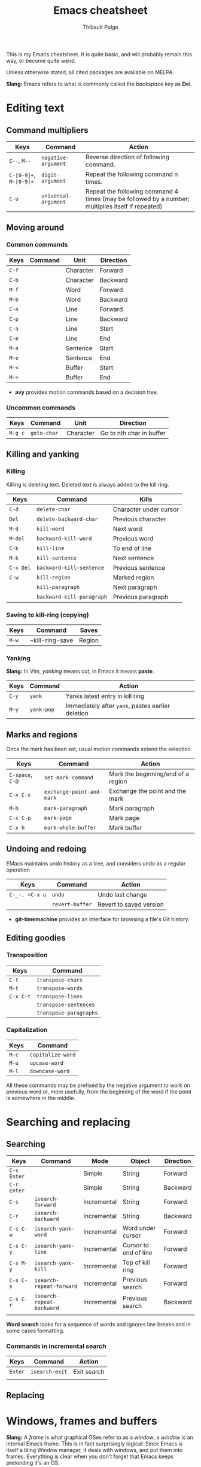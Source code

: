 #+TITLE: Emacs cheatsheet
#+AUTHOR: Thibault Polge

This is my Emacs cheatsheet. It is quite basic, and will probably
remain this way, or become quite weird.

Unless otherwise stated, all cited packages are available on MELPA.

*Slang:* Emacs refers to what is commonly called the /backspace/ key as *Del*.

* Editing text

** Command multipliers

| Keys                   | Command             | Action                                                                                            |
|------------------------+---------------------+---------------------------------------------------------------------------------------------------|
| =C--=, =M--=           | ~negative-argument~ | Reverse direction of following command.                                                           |
| =C-[0-9]+=, =M-[0-9]+= | ~digit-argument~    | Repeat the following command n times.                                                             |
| =C-u=                  | ~universal-argument~  | Repeat the following command 4 times (may be followed by a number; multiplies itself if repeated) |

** Moving around

*** Common commands

| Keys    | Command     | Unit      | Direction                 |
|---------+-------------+-----------+---------------------------|
| =C-f=   |             | Character | Forward                   |
| =C-b=   |             | Character | Backward                  |
| =M-f=   |             | Word      | Forward                   |
| =M-b=   |             | Word      | Backward                  |
| =C-n=   |             | Line      | Forward                   |
| =C-p=   |             | Line      | Backward                  |
| =C-a=   |             | Line      | Start                     |
| =C-e=   |             | Line      | End                       |
| =M-a=   |             | Sentence  | Start                     |
| =M-e=   |             | Sentence  | End                       |
| =M-<=   |             | Buffer    | Start                     |
| =M->=   |             | Buffer    | End                       |

 * *avy* provides motion commands based on a decision tree. 

*** Uncommon commands

| Keys    | Command     | Unit      | Direction                |
|---------+-------------+-----------+--------------------------|
| =M-g c= | ~goto-char~ | Character | Go to nth char in buffer |

** Killing and yanking

*** Killing

Killing is deleting text. Deleted text is always added to the kill ring.

| Keys      | Command                   | Kills                  |
|-----------+---------------------------+------------------------|
| =C-d=     | ~delete-char~             | Character under cursor |
| =Del=     | ~delete-backward-char~    | Previous character     |
| =M-d=     | ~kill-word~               | Next word              |
| =M-del=   | ~backward-kill-word~      | Previous word          |
| =C-k=     | ~kill-line~               | To end of line         |
| =M-k=     | ~kill-sentence~           | Next sentence          |
| =C-x Del= | ~backward-kill-sentence~  | Previous sentence      |
| =C-w=     | ~kill-region~             | Marked region          |
|           | ~kill-paragraph~          | Next paragraph         |
|           | ~backward-kill-paragraph~ | Previous paragraph     |

*** Saving to kill-ring (copying)

| Keys  | Command         | Saves |
|-------+-----------------+-------|
| =M-w= | ~kill-ring-save | Region |

*** Yanking

*Slang:* In Vim, /yanking/ means cut, in Emacs it means *paste*.

| Keys  | Command    | Action                                            |
|-------+------------+---------------------------------------------------|
| =C-y= | ~yank~     | Yanks latest entry in kill ring                   |
| =M-y= | ~yank-pop~ | Immediately after ~yank~, pastes earlier deletion |

** Marks and regions

Once the mark has been set, usual motion commands extend the selection.

| Keys             | Command                   | Action                             |
|------------------+---------------------------+------------------------------------|
| =C-space=, =C-@= | ~set-mark-command~        | Mark the beginning/end of a region |
| =C-x C-x=        | ~exchange-point-and-mark~ | Exchange the point and the mark    |
| =M-h=            | ~mark-paragraph~          | Mark paragraph                     |
| =C-x C-p=        | ~mark-page~               | Mark page                          |
| =C-x h=          | ~mark-whole-buffer~       | Mark buffer                        |

** Undoing and redoing

EMacs maintains undo history as a tree, and considers undo as a regular operation

| Keys           | Command         | Action                  |
|----------------+-----------------+-------------------------|
| =C-_-, =C-x u= | ~undo~          | Undo last change        |
|                | ~revert-buffer~ | Revert to saved version |

 * *git-timemachine* provides an interface for browsing a file's Git history.

** Editing goodies

*** Transposition

| Keys      | Command                |
|-----------+------------------------|
| =C-t=     | ~transpose-chars~      |
| =M-t=     | ~transpose-words~      |
| =C-x C-t= | ~transpose-lines~      |
|           | ~transpose-sentences~  |
|           | ~transpose-paragraphs~ |

*** Capitalization

| Keys  | Command           |
|-------+-------------------|
| =M-c= | ~capitalize-word~ |
| =M-u= | ~upcase-word~     |
| =M-l= | ~downcase-word~   |

All these commands may be prefixed by the negative argument to work on
previous word or, more usefully, from the beginning of the word if the
point is somewhere in the middle.

* Searching and replacing

** Searching

| Keys        | Command                   | Mode        | Object                | Direction |
|-------------+---------------------------+-------------+-----------------------+-----------|
| =C-s Enter= |                           | Simple      | String                | Forward   |
| =C-r Enter= |                           | Simple      | String                | Backward  |
| =C-s=       | ~isearch-forward~         | Incremental | String                | Forward   |
| =C-r=       | ~isearch-backward~        | Incremental | String                | Backward  |
| =C-s C-w=   | ~isearch-yank-word~       | Incremental | Word under cursor     | Forward   |
| =C-s C-y=   | ~isearch-yank-line~       | Incremental | Cursor to end of line | Forward   |
| =C-s M-y=   | ~isearch-yank-kill~       | Incremental | Top of kill ring      | Forward   |
| =C-s C-s=   | ~isearch-repeat-forward~  | Incremental | Previous search       | Forward   |
| =C-s C-r=   | ~isearch-repeat-backward~ | Incremental | Previous search       | Backward  |
|             |                           |             |                       |           |

*Word search* looks for a sequence of words and ignores line breaks and in some cases formatting. 

*** Commands in incremental search

| Keys    | Command        | Action      |
|---------+----------------+-------------|
| =Enter= | ~isearch-exit~ | Exit search |
|         |                |             |


** Replacing

* Windows, frames and buffers

*Slang:* A /frame/ is what graphical OSes refer to as a /window/, a
/window/ is an internal Emacs frame. This is in fact surprisingly
logical: Since Emacs /is/ itself a tiling Window manager, it deals
with windows, and put them into frames. Everything is clear when you
don't forget that Emacs keeps pretending it's an OS.

** Windows

** Frames

** Buffers

| Keys    | Command       | Action        |
|---------+---------------+---------------|
| =C-x k= | ~kill-buffer~ | Kill a buffer |

* Excellent packages

** Vim emulation/modal editing.

Emacs is quite good at pretending to be Vim.

  * *evil* is the Extensible VI Layer for Emacs. It provides almost
    perfect Vim behavior for text editing, including ex emulation.
  * *god-mode* is a minor-mode similar to Vim's normal mode. It allows
    to enter commands without modifier keys.

** Learning helpers

  * *discover-my-major* 
  * *guru-mode* disables arrow motions and other bad keybindings and
    prints the correct binding.

** Programming/Emacs as IDE.

  * *company* is an extensible completion framework. It can interface
    with multiple backends. It also allows to use YouCompleteMe daemon
    (ycmd).
  * *flycheck* is a framework for on-the-fly checking and/or linting
    of source code. Like company, it connects to backends which does
    the actual work, and deals with integrating them in 
  * *helm-dash* allows to browse [[https://kapeli.com/dash][Dash]] docsets directly from
    Emacs. Helm-dash extends the functionality of Helm, which is an
    excellent fuzzy finder framework.

* Writing 

** LaTeX

    *AucTex* is likely to be the best TeX editing environment
    ever.  

** Org mode
